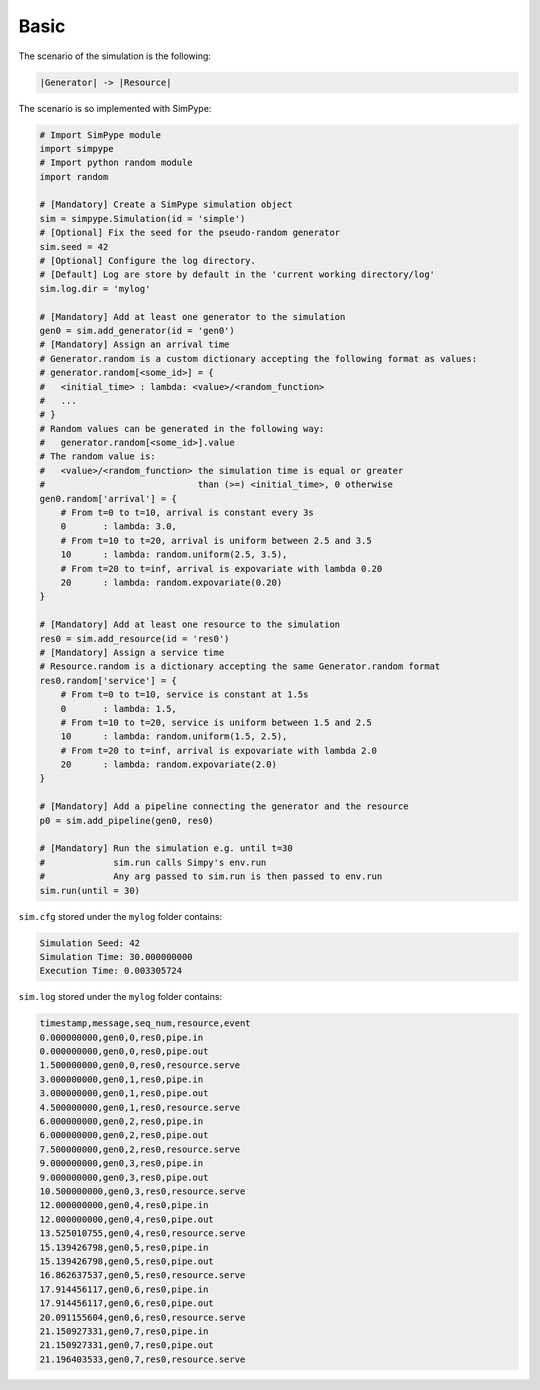 .. _example_basic:

=====
Basic
=====

The scenario of the simulation is the following:

.. code-block:: none

   |Generator| -> |Resource|

The scenario is so implemented with SimPype:

.. code-block:: python

    # Import SimPype module
    import simpype
    # Import python random module
    import random

    # [Mandatory] Create a SimPype simulation object
    sim = simpype.Simulation(id = 'simple')
    # [Optional] Fix the seed for the pseudo-random generator
    sim.seed = 42
    # [Optional] Configure the log directory. 
    # [Default] Log are store by default in the 'current working directory/log'
    sim.log.dir = 'mylog'

    # [Mandatory] Add at least one generator to the simulation
    gen0 = sim.add_generator(id = 'gen0')
    # [Mandatory] Assign an arrival time
    # Generator.random is a custom dictionary accepting the following format as values:
    # generator.random[<some_id>] = {
    # 	<initial_time> : lambda: <value>/<random_function>
    #	...
    # }
    # Random values can be generated in the following way:
    # 	generator.random[<some_id>].value
    # The random value is:
    # 	<value>/<random_function> the simulation time is equal or greater
    #                             than (>=) <initial_time>, 0 otherwise
    gen0.random['arrival'] = {
        # From t=0 to t=10, arrival is constant every 3s
        0	: lambda: 3.0,
        # From t=10 to t=20, arrival is uniform between 2.5 and 3.5
        10	: lambda: random.uniform(2.5, 3.5),
        # From t=20 to t=inf, arrival is expovariate with lambda 0.20
        20	: lambda: random.expovariate(0.20)
    }

    # [Mandatory] Add at least one resource to the simulation
    res0 = sim.add_resource(id = 'res0')
    # [Mandatory] Assign a service time
    # Resource.random is a dictionary accepting the same Generator.random format
    res0.random['service'] = {
        # From t=0 to t=10, service is constant at 1.5s
        0	: lambda: 1.5,
        # From t=10 to t=20, service is uniform between 1.5 and 2.5
        10	: lambda: random.uniform(1.5, 2.5),
        # From t=20 to t=inf, arrival is expovariate with lambda 2.0
        20	: lambda: random.expovariate(2.0)
    }

    # [Mandatory] Add a pipeline connecting the generator and the resource
    p0 = sim.add_pipeline(gen0, res0)

    # [Mandatory] Run the simulation e.g. until t=30
    #             sim.run calls Simpy's env.run
    #             Any arg passed to sim.run is then passed to env.run
    sim.run(until = 30)

``sim.cfg`` stored under the ``mylog`` folder contains:

.. code-block:: none

    Simulation Seed: 42
    Simulation Time: 30.000000000
    Execution Time: 0.003305724

``sim.log`` stored under the ``mylog`` folder contains:

.. code-block:: none
    
    timestamp,message,seq_num,resource,event
    0.000000000,gen0,0,res0,pipe.in
    0.000000000,gen0,0,res0,pipe.out
    1.500000000,gen0,0,res0,resource.serve
    3.000000000,gen0,1,res0,pipe.in
    3.000000000,gen0,1,res0,pipe.out
    4.500000000,gen0,1,res0,resource.serve
    6.000000000,gen0,2,res0,pipe.in
    6.000000000,gen0,2,res0,pipe.out
    7.500000000,gen0,2,res0,resource.serve
    9.000000000,gen0,3,res0,pipe.in
    9.000000000,gen0,3,res0,pipe.out
    10.500000000,gen0,3,res0,resource.serve
    12.000000000,gen0,4,res0,pipe.in
    12.000000000,gen0,4,res0,pipe.out
    13.525010755,gen0,4,res0,resource.serve
    15.139426798,gen0,5,res0,pipe.in
    15.139426798,gen0,5,res0,pipe.out
    16.862637537,gen0,5,res0,resource.serve
    17.914456117,gen0,6,res0,pipe.in
    17.914456117,gen0,6,res0,pipe.out
    20.091155604,gen0,6,res0,resource.serve
    21.150927331,gen0,7,res0,pipe.in
    21.150927331,gen0,7,res0,pipe.out
    21.196403533,gen0,7,res0,resource.serve


